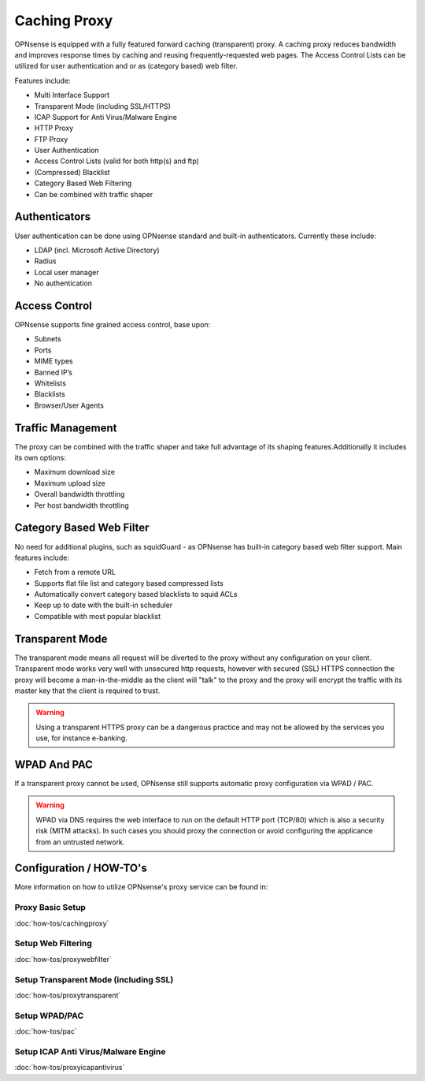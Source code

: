 =============
Caching Proxy
=============

.. image:: images/forward_proxy.png

OPNsense is equipped with a fully featured forward caching (transparent) proxy.
A caching proxy reduces bandwidth and improves response times by caching and
reusing frequently-requested web pages. The Access Control Lists can be utilized
for user authentication and or as (category based) web filter.

Features include:

* Multi Interface Support
* Transparent Mode (including SSL/HTTPS)
* ICAP Support for Anti Virus/Malware Engine
* HTTP Proxy
* FTP Proxy
* User Authentication
* Access Control Lists (valid for both http(s) and ftp)
* (Compressed) Blacklist
* Category Based Web Filtering
* Can be combined with traffic shaper

--------------
Authenticators
--------------
User authentication can be done using OPNsense standard and built-in authenticators.
Currently these include:

* LDAP (incl. Microsoft Active Directory)
* Radius
* Local user manager
* No authentication

--------------
Access Control
--------------
OPNsense supports fine grained access control, base upon:

* Subnets
* Ports
* MIME types
* Banned IP’s
* Whitelists
* Blacklists
* Browser/User Agents

------------------
Traffic Management
------------------
The proxy can be combined with the traffic shaper and take full advantage of its
shaping features.Additionally it includes its own options:

* Maximum download size
* Maximum upload size
* Overall bandwidth throttling
* Per host bandwidth throttling


-------------------------
Category Based Web Filter
-------------------------
No need for additional plugins, such as squidGuard - as OPNsense has built-in
category based web filter support. Main features include:

* Fetch from a remote URL
* Supports flat file list and category based compressed lists
* Automatically convert category based blacklists to squid ACLs
* Keep up to date with the built-in scheduler
* Compatible with most popular blacklist

----------------
Transparent Mode
----------------
The transparent mode means all request will be diverted to the proxy without any
configuration on your client. Transparent mode works very well with unsecured http
requests, however with secured (SSL) HTTPS connection the proxy will become a
man-in-the-middle as the client will "talk" to the proxy and the proxy will encrypt
the traffic with its master key that the client is required to trust.

.. Warning::
    Using a transparent HTTPS proxy can be a dangerous practice and may not be
    allowed by the services you use, for instance e-banking.


------------
WPAD And PAC
------------
If a transparent proxy cannot be used, OPNsense still supports automatic proxy
configuration via WPAD / PAC.

.. Warning::
    WPAD via DNS requires the web interface to run on the default HTTP port
    (TCP/80) which is also a security risk (MITM attacks). In such cases you
    should proxy the connection or avoid configuring the applicance from an
    untrusted network.

------------------------
Configuration / HOW-TO's
------------------------
More information on how to utilize OPNsense's proxy service can be found in:

Proxy Basic Setup
-----------------
:doc:`how-tos/cachingproxy`

Setup Web Filtering
-------------------
:doc:`how-tos/proxywebfilter`

Setup Transparent Mode (including SSL)
--------------------------------------
:doc:`how-tos/proxytransparent`

Setup WPAD/PAC
--------------
:doc:`how-tos/pac`

Setup ICAP Anti Virus/Malware Engine
------------------------------------
:doc:`how-tos/proxyicapantivirus`

